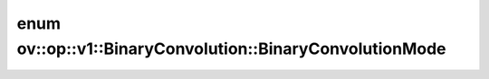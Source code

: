 .. index:: pair: enum; BinaryConvolutionMode
.. _doxid-classov_1_1op_1_1v1_1_1_binary_convolution_1aff500c1508ca17c80cc8c7c503aa040f:

enum ov::op::v1::BinaryConvolution::BinaryConvolutionMode
=========================================================



.. ref-code-block:: cpp
	:class: doxyrest-overview-code-block

	#include <binary_convolution.hpp>

	enum BinaryConvolutionMode
	{
	    :target:`XNOR_POPCOUNT<doxid-classov_1_1op_1_1v1_1_1_binary_convolution_1aff500c1508ca17c80cc8c7c503aa040fa6a287b9d571080815a4b84140d4214e5>`,
	};

